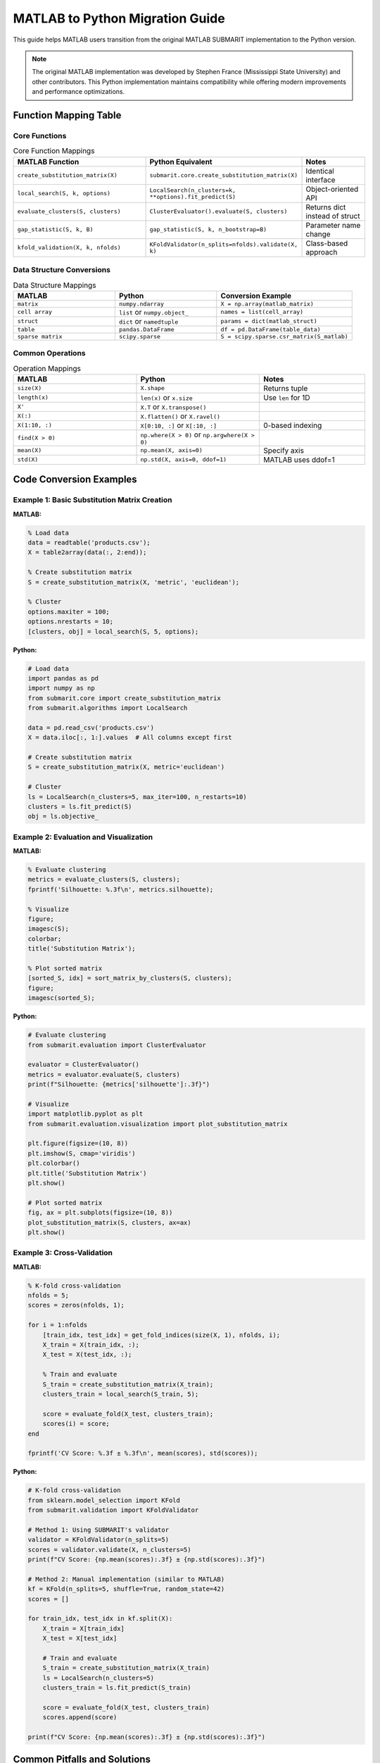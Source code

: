 MATLAB to Python Migration Guide
=================================

This guide helps MATLAB users transition from the original MATLAB SUBMARIT implementation to the Python version.

.. note::
   The original MATLAB implementation was developed by Stephen France (Mississippi State University) 
   and other contributors. This Python implementation maintains compatibility while offering 
   modern improvements and performance optimizations.

Function Mapping Table
----------------------

Core Functions
~~~~~~~~~~~~~~

.. list-table:: Core Function Mappings
   :widths: 40 40 20
   :header-rows: 1

   * - MATLAB Function
     - Python Equivalent
     - Notes
   * - ``create_substitution_matrix(X)``
     - ``submarit.core.create_substitution_matrix(X)``
     - Identical interface
   * - ``local_search(S, k, options)``
     - ``LocalSearch(n_clusters=k, **options).fit_predict(S)``
     - Object-oriented API
   * - ``evaluate_clusters(S, clusters)``
     - ``ClusterEvaluator().evaluate(S, clusters)``
     - Returns dict instead of struct
   * - ``gap_statistic(S, k, B)``
     - ``gap_statistic(S, k, n_bootstrap=B)``
     - Parameter name change
   * - ``kfold_validation(X, k, nfolds)``
     - ``KFoldValidator(n_splits=nfolds).validate(X, k)``
     - Class-based approach

Data Structure Conversions
~~~~~~~~~~~~~~~~~~~~~~~~~~

.. list-table:: Data Structure Mappings
   :widths: 30 30 40
   :header-rows: 1

   * - MATLAB
     - Python
     - Conversion Example
   * - ``matrix``
     - ``numpy.ndarray``
     - ``X = np.array(matlab_matrix)``
   * - ``cell array``
     - ``list`` or ``numpy.object_``
     - ``names = list(cell_array)``
   * - ``struct``
     - ``dict`` or ``namedtuple``
     - ``params = dict(matlab_struct)``
   * - ``table``
     - ``pandas.DataFrame``
     - ``df = pd.DataFrame(table_data)``
   * - ``sparse matrix``
     - ``scipy.sparse``
     - ``S = scipy.sparse.csr_matrix(S_matlab)``

Common Operations
~~~~~~~~~~~~~~~~~

.. list-table:: Operation Mappings
   :widths: 35 35 30
   :header-rows: 1

   * - MATLAB
     - Python
     - Notes
   * - ``size(X)``
     - ``X.shape``
     - Returns tuple
   * - ``length(x)``
     - ``len(x)`` or ``x.size``
     - Use ``len`` for 1D
   * - ``X'``
     - ``X.T`` or ``X.transpose()``
     - 
   * - ``X(:)``
     - ``X.flatten()`` or ``X.ravel()``
     - 
   * - ``X(1:10, :)``
     - ``X[0:10, :]`` or ``X[:10, :]``
     - 0-based indexing
   * - ``find(X > 0)``
     - ``np.where(X > 0)`` or ``np.argwhere(X > 0)``
     - 
   * - ``mean(X)``
     - ``np.mean(X, axis=0)``
     - Specify axis
   * - ``std(X)``
     - ``np.std(X, axis=0, ddof=1)``
     - MATLAB uses ddof=1

Code Conversion Examples
------------------------

Example 1: Basic Substitution Matrix Creation
~~~~~~~~~~~~~~~~~~~~~~~~~~~~~~~~~~~~~~~~~~~~~

**MATLAB:**

.. code-block:: matlab

    % Load data
    data = readtable('products.csv');
    X = table2array(data(:, 2:end));
    
    % Create substitution matrix
    S = create_substitution_matrix(X, 'metric', 'euclidean');
    
    % Cluster
    options.maxiter = 100;
    options.nrestarts = 10;
    [clusters, obj] = local_search(S, 5, options);

**Python:**

.. code-block:: python

    # Load data
    import pandas as pd
    import numpy as np
    from submarit.core import create_substitution_matrix
    from submarit.algorithms import LocalSearch
    
    data = pd.read_csv('products.csv')
    X = data.iloc[:, 1:].values  # All columns except first
    
    # Create substitution matrix
    S = create_substitution_matrix(X, metric='euclidean')
    
    # Cluster
    ls = LocalSearch(n_clusters=5, max_iter=100, n_restarts=10)
    clusters = ls.fit_predict(S)
    obj = ls.objective_

Example 2: Evaluation and Visualization
~~~~~~~~~~~~~~~~~~~~~~~~~~~~~~~~~~~~~~~

**MATLAB:**

.. code-block:: matlab

    % Evaluate clustering
    metrics = evaluate_clusters(S, clusters);
    fprintf('Silhouette: %.3f\n', metrics.silhouette);
    
    % Visualize
    figure;
    imagesc(S);
    colorbar;
    title('Substitution Matrix');
    
    % Plot sorted matrix
    [sorted_S, idx] = sort_matrix_by_clusters(S, clusters);
    figure;
    imagesc(sorted_S);

**Python:**

.. code-block:: python

    # Evaluate clustering
    from submarit.evaluation import ClusterEvaluator
    
    evaluator = ClusterEvaluator()
    metrics = evaluator.evaluate(S, clusters)
    print(f"Silhouette: {metrics['silhouette']:.3f}")
    
    # Visualize
    import matplotlib.pyplot as plt
    from submarit.evaluation.visualization import plot_substitution_matrix
    
    plt.figure(figsize=(10, 8))
    plt.imshow(S, cmap='viridis')
    plt.colorbar()
    plt.title('Substitution Matrix')
    plt.show()
    
    # Plot sorted matrix
    fig, ax = plt.subplots(figsize=(10, 8))
    plot_substitution_matrix(S, clusters, ax=ax)
    plt.show()

Example 3: Cross-Validation
~~~~~~~~~~~~~~~~~~~~~~~~~~~

**MATLAB:**

.. code-block:: matlab

    % K-fold cross-validation
    nfolds = 5;
    scores = zeros(nfolds, 1);
    
    for i = 1:nfolds
        [train_idx, test_idx] = get_fold_indices(size(X, 1), nfolds, i);
        X_train = X(train_idx, :);
        X_test = X(test_idx, :);
        
        % Train and evaluate
        S_train = create_substitution_matrix(X_train);
        clusters_train = local_search(S_train, 5);
        
        score = evaluate_fold(X_test, clusters_train);
        scores(i) = score;
    end
    
    fprintf('CV Score: %.3f ± %.3f\n', mean(scores), std(scores));

**Python:**

.. code-block:: python

    # K-fold cross-validation
    from sklearn.model_selection import KFold
    from submarit.validation import KFoldValidator
    
    # Method 1: Using SUBMARIT's validator
    validator = KFoldValidator(n_splits=5)
    scores = validator.validate(X, n_clusters=5)
    print(f"CV Score: {np.mean(scores):.3f} ± {np.std(scores):.3f}")
    
    # Method 2: Manual implementation (similar to MATLAB)
    kf = KFold(n_splits=5, shuffle=True, random_state=42)
    scores = []
    
    for train_idx, test_idx in kf.split(X):
        X_train = X[train_idx]
        X_test = X[test_idx]
        
        # Train and evaluate
        S_train = create_substitution_matrix(X_train)
        ls = LocalSearch(n_clusters=5)
        clusters_train = ls.fit_predict(S_train)
        
        score = evaluate_fold(X_test, clusters_train)
        scores.append(score)
    
    print(f"CV Score: {np.mean(scores):.3f} ± {np.std(scores):.3f}")

Common Pitfalls and Solutions
-----------------------------

1. Indexing Differences
~~~~~~~~~~~~~~~~~~~~~~~

**MATLAB (1-based):**

.. code-block:: matlab

    X(1, 1)      % First element
    X(end, :)    % Last row
    X(2:5, :)    % Rows 2-5

**Python (0-based):**

.. code-block:: python

    X[0, 0]      # First element
    X[-1, :]     # Last row
    X[1:5, :]    # Rows 2-5 (exclusive end)

2. Broadcasting Behavior
~~~~~~~~~~~~~~~~~~~~~~~~

**MATLAB:**

.. code-block:: matlab

    A = [1; 2; 3];  % Column vector
    B = [4, 5, 6];  % Row vector
    C = A + B;      % Error in MATLAB

**Python:**

.. code-block:: python

    A = np.array([[1], [2], [3]])  # Column vector
    B = np.array([4, 5, 6])         # Row vector
    C = A + B                       # Broadcasting works!

3. Function Return Values
~~~~~~~~~~~~~~~~~~~~~~~~~

**MATLAB:**

.. code-block:: matlab

    [U, S, V] = svd(X);  % Multiple outputs
    [~, idx] = max(x);   % Ignore first output

**Python:**

.. code-block:: python

    U, S, V = np.linalg.svd(X)  # Multiple outputs
    idx = np.argmax(x)           # Direct function for index

4. Default Random State
~~~~~~~~~~~~~~~~~~~~~~~

**MATLAB:**

.. code-block:: matlab

    rng(42);  % Set random seed
    x = rand(100, 1);

**Python:**

.. code-block:: python

    np.random.seed(42)  # Set random seed
    x = np.random.rand(100, 1)
    
    # Better: use RandomState
    rng = np.random.RandomState(42)
    x = rng.rand(100, 1)

Numerical Differences
---------------------

Precision and Tolerance
~~~~~~~~~~~~~~~~~~~~~~~

.. code-block:: python

    # MATLAB and Python may have different default tolerances
    # Be explicit about tolerances
    
    # MATLAB: eps
    # Python equivalent:
    eps = np.finfo(float).eps
    
    # For algorithms
    ls = LocalSearch(n_clusters=5, tol=1e-6)  # Specify tolerance

Linear Algebra Differences
~~~~~~~~~~~~~~~~~~~~~~~~~~

.. code-block:: python

    # MATLAB uses LAPACK/BLAS, Python uses NumPy's version
    # Results may differ slightly
    
    # For exact reproducibility
    import scipy.linalg
    
    # Use same backend as MATLAB
    eigenvalues = scipy.linalg.eigh(S, driver='ev')

MATLAB Integration
------------------

Using MATLAB Engine
~~~~~~~~~~~~~~~~~~~

.. code-block:: python

    import matlab.engine
    
    # Start MATLAB engine
    eng = matlab.engine.start_matlab()
    
    # Call MATLAB functions from Python
    matlab_result = eng.your_matlab_function(data)
    
    # Convert to Python
    python_result = np.array(matlab_result)
    
    # Stop engine
    eng.quit()

Loading MATLAB Files
~~~~~~~~~~~~~~~~~~~~

.. code-block:: python

    from scipy.io import loadmat, savemat
    
    # Load .mat file
    mat_data = loadmat('data.mat')
    X = mat_data['X']
    clusters = mat_data['clusters'].squeeze()  # Remove singleton dimensions
    
    # Save to .mat file
    savemat('results.mat', {
        'clusters': clusters,
        'metrics': metrics,
        'S': S
    })

Performance Comparison
----------------------

.. list-table:: Performance Characteristics
   :widths: 30 35 35
   :header-rows: 1

   * - Operation
     - MATLAB
     - Python (NumPy)
   * - Matrix multiplication
     - Very fast (MKL)
     - Fast (OpenBLAS/MKL)
   * - For loops
     - Slow
     - Very slow (use vectorization)
   * - Memory usage
     - Copy-on-write
     - Views when possible
   * - Parallel computing
     - Parallel Computing Toolbox
     - multiprocessing/joblib
   * - GPU support
     - GPU Computing Toolbox
     - CuPy/PyTorch/TensorFlow

Best Practices for Migration
----------------------------

1. **Start with small examples** - Verify numerical equivalence
2. **Use MATLAB compatibility layer** during transition:
   
   .. code-block:: python
   
       from submarit.utils.matlab_compat import matlab_style_api
       
       # Use MATLAB-like interface
       S = matlab_style_api.create_substitution_matrix(X)

3. **Validate results** against MATLAB output:
   
   .. code-block:: python
   
       # Load MATLAB results
       matlab_results = loadmat('matlab_results.mat')
       
       # Compare
       np.testing.assert_allclose(
           python_clusters, 
           matlab_results['clusters'].squeeze(),
           rtol=1e-5
       )

4. **Profile both implementations** to ensure performance parity
5. **Document any numerical differences** for your team

Additional Resources
--------------------

- `NumPy for MATLAB users <https://numpy.org/doc/stable/user/numpy-for-matlab-users.html>`_
- `SciPy Tutorial <https://docs.scipy.org/doc/scipy/tutorial/index.html>`_
- `Python Data Science Handbook <https://jakevdp.github.io/PythonDataScienceHandbook/>`_